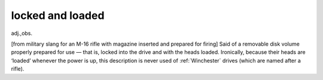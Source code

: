 .. _locked-and-loaded:

============================================================
locked and loaded
============================================================

adj\.,obs\.

[from military slang for an M-16 rifle with magazine inserted and prepared for firing] Said of a removable disk volume properly prepared for use — that is, locked into the drive and with the heads loaded.
Ironically, because their heads are ‘loaded’ whenever the power is up, this description is never used of :ref:`Winchester` drives (which are named after a rifle).


